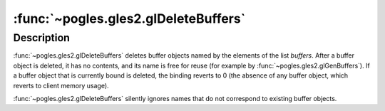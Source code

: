 :func:`~pogles.gles2.glDeleteBuffers`
=====================================

.. function:: pogles.gles2.glDeleteBuffers(buffers)

    Delete named buffer objects.

    :param buffers: is a list of buffer objects to be deleted.
    :type buffers: list of int
    :raises: :exc:`~pogles.gles2.GLException`


Description
-----------

:func:`~pogles.gles2.glDeleteBuffers` deletes buffer objects named by the
elements of the list *buffers*.  After a buffer object is deleted, it has no
contents, and its name is free for reuse (for example by
:func:`~pogles.gles2.glGenBuffers`).  If a buffer object that is currently
bound is deleted, the binding reverts to 0 (the absence of any buffer object,
which reverts to client memory usage).

:func:`~pogles.gles2.glDeleteBuffers` silently ignores names that do not
correspond to existing buffer objects.

